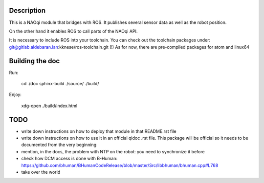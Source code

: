 Description
===========

This is a NAOqi module that bridges with ROS. It publishes
several sensor data as well as the robot position.

On the other hand it enables ROS to call parts of the
NAOqi API.

It is necessary to include ROS into your toolchain.
You can check out the toolchain packages under:
git@gitlab.aldebaran.lan:kknese/ros-toolchain.git
(!) As for now, there are pre-compiled packages for atom and linux64

Building the doc
================

Run:

   cd ./doc
   sphinx-build ./source/ ./build/

Enjoy:

   xdg-open ./build/index.html

TODO
====
- write down instructions on how to deploy that module in that README.rst file
- write down instructions on how to use it in an official qidoc .rst file. This package will be official so it needs to be documented from the very beginning
- mention, in the docs, the problem with NTP on the robot: you need to synchronize it before
- check how DCM access is done with B-Human: https://github.com/bhuman/BHumanCodeRelease/blob/master/Src/libbhuman/bhuman.cpp#L768
- take over the world
